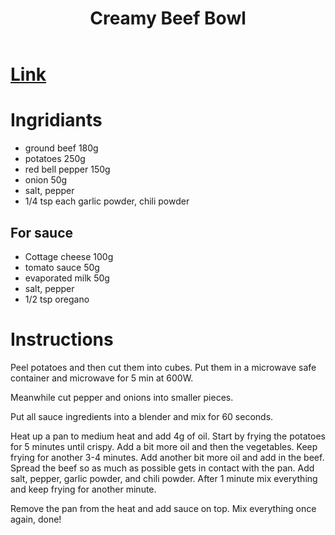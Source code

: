 #+title: Creamy Beef Bowl

* [[https://www.youtube.com/watch?v=Nee9g66320o][Link]]
* Ingridiants
- ground beef 180g
- potatoes 250g
- red bell pepper 150g
- onion 50g
- salt, pepper
- 1/4 tsp each garlic powder, chili powder
** For sauce
- Cottage cheese 100g
- tomato sauce 50g
- evaporated milk 50g
- salt, pepper
- 1/2 tsp oregano

* Instructions
Peel potatoes and then cut them into cubes. Put them in a microwave safe container and microwave for 5 min at 600W.

Meanwhile cut pepper and onions into smaller pieces.

Put all sauce ingredients into a blender and mix for 60 seconds.

Heat up a pan to medium heat and add 4g of oil. Start by frying the potatoes for 5 minutes until crispy. Add a bit more oil and then the vegetables. Keep frying for another 3-4 minutes. Add another bit more oil and add in the beef. Spread the beef so as much as possible gets in contact with the pan. Add salt, pepper, garlic powder, and chili powder. After 1 minute mix everything and keep frying for another minute.

Remove the pan from the heat and add sauce on top. Mix everything once again, done!
